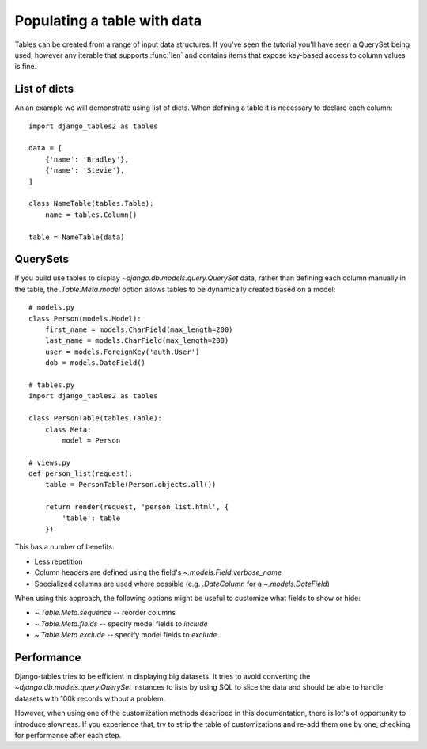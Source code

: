 .. _table_data:

Populating a table with data
============================

Tables can be created from a range of input data structures. If you've seen the
tutorial you'll have seen a QuerySet being used, however any iterable that
supports :func:`len` and contains items that expose key-based access to column
values is fine.


List of dicts
-------------

An an example we will demonstrate using list of dicts. When defining a table
it is necessary to declare each column::

    import django_tables2 as tables

    data = [
        {'name': 'Bradley'},
        {'name': 'Stevie'},
    ]

    class NameTable(tables.Table):
        name = tables.Column()

    table = NameTable(data)


QuerySets
---------

If you build use tables to display `~django.db.models.query.QuerySet` data,
rather than defining each column manually in the table, the `.Table.Meta.model`
option allows tables to be dynamically created based on a model::

    # models.py
    class Person(models.Model):
        first_name = models.CharField(max_length=200)
        last_name = models.CharField(max_length=200)
        user = models.ForeignKey('auth.User')
        dob = models.DateField()

    # tables.py
    import django_tables2 as tables

    class PersonTable(tables.Table):
        class Meta:
            model = Person

    # views.py
    def person_list(request):
        table = PersonTable(Person.objects.all())

        return render(request, 'person_list.html', {
            'table': table
        })

This has a number of benefits:

- Less repetition
- Column headers are defined using the field's `~.models.Field.verbose_name`
- Specialized columns are used where possible (e.g. `.DateColumn` for a
  `~.models.DateField`)

When using this approach, the following options might be useful to customize
what fields to show or hide:

- `~.Table.Meta.sequence` -- reorder columns
- `~.Table.Meta.fields` -- specify model fields to *include*
- `~.Table.Meta.exclude` -- specify model fields to *exclude*

Performance
-----------

Django-tables tries to be efficient in displaying big datasets. It tries to
avoid converting the `~django.db.models.query.QuerySet` instances to lists by
using SQL to slice the data and should be able to handle datasets with 100k
records without a problem.

However, when using one of the customization methods described in this
documentation, there is lot's of opportunity to introduce slowness.
If you experience that, try to strip the table of customizations and re-add them
one by one, checking for performance after each step.
